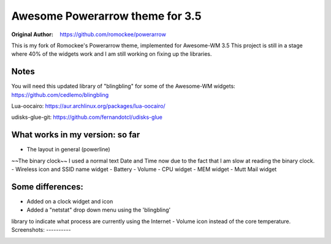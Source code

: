 Awesome Powerarrow theme for 3.5
================================

:Original Author: https://github.com/romockee/powerarrow

This is my fork of Romockee's Powerarrow theme, implemented
for Awesome-WM 3.5  This project is still in a stage where
40% of the widgets work and I am still working on fixing up
the libraries.


Notes
-----

You will need this updated library of "blingbling" for some
of the Awesome-WM widgets:
https://github.com/cedlemo/blingbling

Lua-oocairo:
https://aur.archlinux.org/packages/lua-oocairo/

udisks-glue-git:
https://github.com/fernandotcl/udisks-glue


What works in my version: so far
------------------------

- The layout in general (powerline)
~~The binary clock~~ I used a normal text Date and Time
now due to the fact that I am slow at reading the binary clock.
- Wireless icon and SSID name widget
- Battery
- Volume
- CPU widget
- MEM widget
- Mutt Mail widget

Some differences:
----------------

- Added on a clock widget and icon
- Added a "netstat" drop down menu using the 'blingbling'
library to indicate what process are currently using the
Internet
- Volume icon instead of the core temperature.
Screenshots:
----------

.. image:: http://i.imgur.com/zWUKauq.jpg
.. image:: http://i.imgur.com/YrxaVyl.jpg
